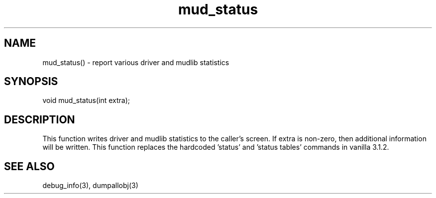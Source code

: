 .\"report various driver and mudlib statistics
.TH mud_status 3

.SH NAME
mud_status() - report various driver and mudlib statistics

.SH SYNOPSIS
void mud_status(int extra);

.SH DESCRIPTION
This function writes driver and mudlib statistics to the caller's screen.
If extra is non-zero, then additional information will be written.  This
function replaces the hardcoded 'status' and 'status tables' commands
in vanilla 3.1.2.

.SH SEE ALSO
debug_info(3), dumpallobj(3)

